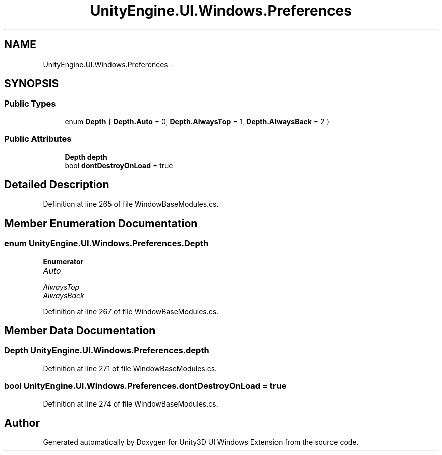 .TH "UnityEngine.UI.Windows.Preferences" 3 "Fri Apr 3 2015" "Version version 0.8a" "Unity3D UI Windows Extension" \" -*- nroff -*-
.ad l
.nh
.SH NAME
UnityEngine.UI.Windows.Preferences \- 
.SH SYNOPSIS
.br
.PP
.SS "Public Types"

.in +1c
.ti -1c
.RI "enum \fBDepth\fP { \fBDepth\&.Auto\fP = 0, \fBDepth\&.AlwaysTop\fP = 1, \fBDepth\&.AlwaysBack\fP = 2 }"
.br
.in -1c
.SS "Public Attributes"

.in +1c
.ti -1c
.RI "\fBDepth\fP \fBdepth\fP"
.br
.ti -1c
.RI "bool \fBdontDestroyOnLoad\fP = true"
.br
.in -1c
.SH "Detailed Description"
.PP 
Definition at line 265 of file WindowBaseModules\&.cs\&.
.SH "Member Enumeration Documentation"
.PP 
.SS "enum \fBUnityEngine\&.UI\&.Windows\&.Preferences\&.Depth\fP"

.PP
\fBEnumerator\fP
.in +1c
.TP
\fB\fIAuto \fP\fP
.TP
\fB\fIAlwaysTop \fP\fP
.TP
\fB\fIAlwaysBack \fP\fP
.PP
Definition at line 267 of file WindowBaseModules\&.cs\&.
.SH "Member Data Documentation"
.PP 
.SS "\fBDepth\fP UnityEngine\&.UI\&.Windows\&.Preferences\&.depth"

.PP
Definition at line 271 of file WindowBaseModules\&.cs\&.
.SS "bool UnityEngine\&.UI\&.Windows\&.Preferences\&.dontDestroyOnLoad = true"

.PP
Definition at line 274 of file WindowBaseModules\&.cs\&.

.SH "Author"
.PP 
Generated automatically by Doxygen for Unity3D UI Windows Extension from the source code\&.
